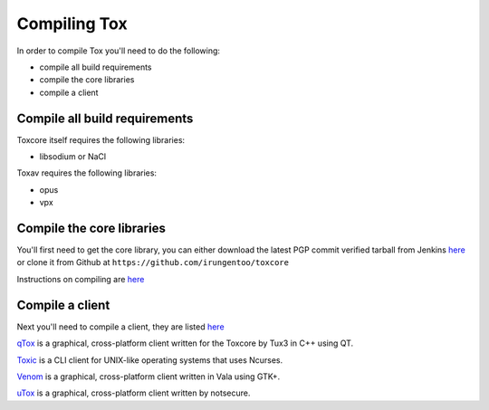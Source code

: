 Compiling Tox
=============
In order to compile Tox you'll need to do the following:

* compile all build requirements
* compile the core libraries
* compile a client

Compile all build requirements
------------------------------
Toxcore itself requires the following libraries:

* libsodium or NaCl

Toxav requires the following libraries:

* opus
* vpx

Compile the core libraries
--------------------------
You'll first need to get the core library, you can either download the latest PGP commit verified tarball from Jenkins `here <https://jenkins.libtoxcore.so/job/Sync%20Tox/lastSuccessfulBuild/artifact/toxcore.tar.gz>`_ or clone it from Github at ``https://github.com/irungentoo/toxcore``

Instructions on compiling are `here <https://github.com/irungentoo/toxcore/blob/master/INSTALL.md>`_

Compile a client
----------------
Next you'll need to compile a client, they are listed `here <https://wiki.tox.im/Clients>`_

`qTox <https://github.com/tux3/qTox#compiling-on-gnu-linux>`_ is a graphical, cross-platform client written for the Toxcore by Tux3 in C++ using QT. 

`Toxic <https://github.com/Tox/toxic#installation>`_ is a CLI client for UNIX-like operating systems that uses Ncurses.

`Venom <https://github.com/naxuroqa/Venom/blob/master/INSTALL.md>`_ is a graphical, cross-platform client written in Vala using GTK+.

`uTox <https://github.com/notsecure/uTox/blob/master/INSTALL.md>`_ is a graphical, cross-platform client written by notsecure.